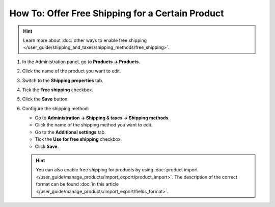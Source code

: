 *************************************************
How To: Offer Free Shipping for a Certain Product
*************************************************

.. hint::

    Learn more about :doc:`other ways to enable free shipping </user_guide/shipping_and_taxes/shipping_methods/free_shipping>`.

#. In the Administration panel, go to **Products → Products**.

#. Click the name of the product you want to edit.

#. Switch to the **Shipping properties** tab.

#. Tick the **Free shipping** checkbox.

#. Click the **Save** button.

   .. image:: img/certain_product.png
       :align: center
       :alt: Product editing page

#. Configure the shipping method:

   * Go to **Administration → Shipping & taxes → Shipping methods**.

   * Click the name of the shipping method you want to edit.
   
   * Go to the **Additional settings** tab.

   * Tick the **Use for free shipping** checkbox.

   * Click **Save**.

   .. image:: img/use_for_free_shipping.png
       :align: center
       :alt: Product editing page

   .. hint::

       You can also enable free shipping for products by using :doc:`product import </user_guide/manage_products/import_export/product_import>`. The description of the correct format can be found :doc:`in this article </user_guide/manage_products/import_export/fields_format>`.



